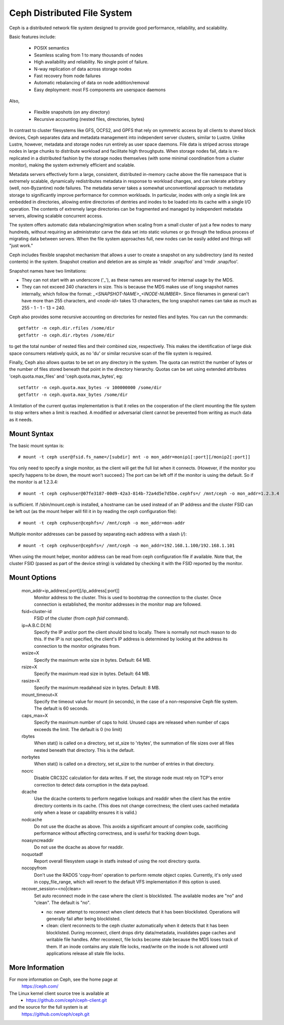 .. SPDX-License-Identifier: GPL-2.0

============================
Ceph Distributed File System
============================

Ceph is a distributed network file system designed to provide good
performance, reliability, and scalability.

Basic features include:

 * POSIX semantics
 * Seamless scaling from 1 to many thousands of nodes
 * High availability and reliability.  No single point of failure.
 * N-way replication of data across storage nodes
 * Fast recovery from node failures
 * Automatic rebalancing of data on node addition/removal
 * Easy deployment: most FS components are userspace daemons

Also,

 * Flexible snapshots (on any directory)
 * Recursive accounting (nested files, directories, bytes)

In contrast to cluster filesystems like GFS, OCFS2, and GPFS that rely
on symmetric access by all clients to shared block devices, Ceph
separates data and metadata management into independent server
clusters, similar to Lustre.  Unlike Lustre, however, metadata and
storage nodes run entirely as user space daemons.  File data is striped
across storage nodes in large chunks to distribute workload and
facilitate high throughputs.  When storage nodes fail, data is
re-replicated in a distributed fashion by the storage nodes themselves
(with some minimal coordination from a cluster monitor), making the
system extremely efficient and scalable.

Metadata servers effectively form a large, consistent, distributed
in-memory cache above the file namespace that is extremely scalable,
dynamically redistributes metadata in response to workload changes,
and can tolerate arbitrary (well, non-Byzantine) node failures.  The
metadata server takes a somewhat unconventional approach to metadata
storage to significantly improve performance for common workloads.  In
particular, inodes with only a single link are embedded in
directories, allowing entire directories of dentries and inodes to be
loaded into its cache with a single I/O operation.  The contents of
extremely large directories can be fragmented and managed by
independent metadata servers, allowing scalable concurrent access.

The system offers automatic data rebalancing/migration when scaling
from a small cluster of just a few nodes to many hundreds, without
requiring an administrator carve the data set into static volumes or
go through the tedious process of migrating data between servers.
When the file system approaches full, new nodes can be easily added
and things will "just work."

Ceph includes flexible snapshot mechanism that allows a user to create
a snapshot on any subdirectory (and its nested contents) in the
system.  Snapshot creation and deletion are as simple as 'mkdir
.snap/foo' and 'rmdir .snap/foo'.

Snapshot names have two limitations:

* They can not start with an underscore ('_'), as these names are reserved
  for internal usage by the MDS.
* They can not exceed 240 characters in size.  This is because the MDS makes
  use of long snapshot names internally, which follow the format:
  `_<SNAPSHOT-NAME>_<INODE-NUMBER>`.  Since filenames in general can't have
  more than 255 characters, and `<node-id>` takes 13 characters, the long
  snapshot names can take as much as 255 - 1 - 1 - 13 = 240.

Ceph also provides some recursive accounting on directories for nested files
and bytes.  You can run the commands::

 getfattr -n ceph.dir.rfiles /some/dir
 getfattr -n ceph.dir.rbytes /some/dir

to get the total number of nested files and their combined size, respectively.
This makes the identification of large disk space consumers relatively quick,
as no 'du' or similar recursive scan of the file system is required.

Finally, Ceph also allows quotas to be set on any directory in the system.
The quota can restrict the number of bytes or the number of files stored
beneath that point in the directory hierarchy.  Quotas can be set using
extended attributes 'ceph.quota.max_files' and 'ceph.quota.max_bytes', eg::

 setfattr -n ceph.quota.max_bytes -v 100000000 /some/dir
 getfattr -n ceph.quota.max_bytes /some/dir

A limitation of the current quotas implementation is that it relies on the
cooperation of the client mounting the file system to stop writers when a
limit is reached.  A modified or adversarial client cannot be prevented
from writing as much data as it needs.

Mount Syntax
============

The basic mount syntax is::

 # mount -t ceph user@fsid.fs_name=/[subdir] mnt -o mon_addr=monip1[:port][/monip2[:port]]

You only need to specify a single monitor, as the client will get the
full list when it connects.  (However, if the monitor you specify
happens to be down, the mount won't succeed.)  The port can be left
off if the monitor is using the default.  So if the monitor is at
1.2.3.4::

 # mount -t ceph cephuser@07fe3187-00d9-42a3-814b-72a4d5e7d5be.cephfs=/ /mnt/ceph -o mon_addr=1.2.3.4

is sufficient.  If /sbin/mount.ceph is installed, a hostname can be
used instead of an IP address and the cluster FSID can be left out
(as the mount helper will fill it in by reading the ceph configuration
file)::

  # mount -t ceph cephuser@cephfs=/ /mnt/ceph -o mon_addr=mon-addr

Multiple monitor addresses can be passed by separating each address with a slash (`/`)::

  # mount -t ceph cephuser@cephfs=/ /mnt/ceph -o mon_addr=192.168.1.100/192.168.1.101

When using the mount helper, monitor address can be read from ceph
configuration file if available. Note that, the cluster FSID (passed as part
of the device string) is validated by checking it with the FSID reported by
the monitor.

Mount Options
=============

  mon_addr=ip_address[:port][/ip_address[:port]]
	Monitor address to the cluster. This is used to bootstrap the
        connection to the cluster. Once connection is established, the
        monitor addresses in the monitor map are followed.

  fsid=cluster-id
	FSID of the cluster (from `ceph fsid` command).

  ip=A.B.C.D[:N]
	Specify the IP and/or port the client should bind to locally.
	There is normally not much reason to do this.  If the IP is not
	specified, the client's IP address is determined by looking at the
	address its connection to the monitor originates from.

  wsize=X
	Specify the maximum write size in bytes.  Default: 64 MB.

  rsize=X
	Specify the maximum read size in bytes.  Default: 64 MB.

  rasize=X
	Specify the maximum readahead size in bytes.  Default: 8 MB.

  mount_timeout=X
	Specify the timeout value for mount (in seconds), in the case
	of a non-responsive Ceph file system.  The default is 60
	seconds.

  caps_max=X
	Specify the maximum number of caps to hold. Unused caps are released
	when number of caps exceeds the limit. The default is 0 (no limit)

  rbytes
	When stat() is called on a directory, set st_size to 'rbytes',
	the summation of file sizes over all files nested beneath that
	directory.  This is the default.

  norbytes
	When stat() is called on a directory, set st_size to the
	number of entries in that directory.

  nocrc
	Disable CRC32C calculation for data writes.  If set, the storage node
	must rely on TCP's error correction to detect data corruption
	in the data payload.

  dcache
        Use the dcache contents to perform negative lookups and
        readdir when the client has the entire directory contents in
        its cache.  (This does not change correctness; the client uses
        cached metadata only when a lease or capability ensures it is
        valid.)

  nodcache
        Do not use the dcache as above.  This avoids a significant amount of
        complex code, sacrificing performance without affecting correctness,
        and is useful for tracking down bugs.

  noasyncreaddir
	Do not use the dcache as above for readdir.

  noquotadf
        Report overall filesystem usage in statfs instead of using the root
        directory quota.

  nocopyfrom
        Don't use the RADOS 'copy-from' operation to perform remote object
        copies.  Currently, it's only used in copy_file_range, which will revert
        to the default VFS implementation if this option is used.

  recover_session=<no|clean>
	Set auto reconnect mode in the case where the client is blocklisted. The
	available modes are "no" and "clean". The default is "no".

	* no: never attempt to reconnect when client detects that it has been
	  blocklisted. Operations will generally fail after being blocklisted.

	* clean: client reconnects to the ceph cluster automatically when it
	  detects that it has been blocklisted. During reconnect, client drops
	  dirty data/metadata, invalidates page caches and writable file handles.
	  After reconnect, file locks become stale because the MDS loses track
	  of them. If an inode contains any stale file locks, read/write on the
	  inode is not allowed until applications release all stale file locks.

More Information
================

For more information on Ceph, see the home page at
	https://ceph.com/

The Linux kernel client source tree is available at
	- https://github.com/ceph/ceph-client.git

and the source for the full system is at
	https://github.com/ceph/ceph.git
